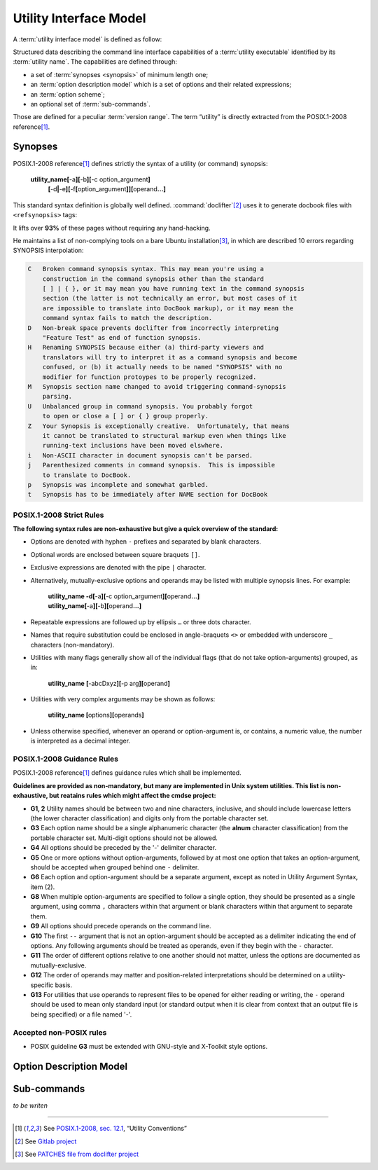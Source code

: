 #######################
Utility Interface Model
#######################

A :term:`utility interface model` is defined as follow:

.. container:: definition

  Structured data describing the command line interface capabilities of a :term:`utility executable` identified by its :term:`utility name`. The capabilities are defined through:

  - a set of :term:`synopses <synopsis>` of minimum length one;
  - an :term:`option description model` which is a set of options and their related expressions;
  - an :term:`option scheme`;
  - an optional set of :term:`sub-commands`.

  Those are defined for a peculiar :term:`version range`.
  The term “utility” is directly extracted from the POSIX.1-2008 reference\ [#posix-synopsis]_.

Synopses
########


POSIX.1-2008 reference\ [#posix-synopsis]_ defines strictly the syntax of a utility (or command) synopsis:

   **utility_name[**-a\ **][**-b\ **][**-c option_argument\ **]**
       **[**-d\ **|**-e\ **][**-f\ **[**\ option_argument\ **]][**\ operand\ **...]**

This standard syntax definition is globally well defined. :command:`doclifter`\ [#doclifter-project]_ uses it to generate docbook files with ``<refsynopsis>`` tags:

.. container:: quote

   It lifts over **93%** of these pages without requiring any hand-hacking.

He maintains a list of non-complying tools on a bare Ubuntu installation\ [#doclifter-patches]_, in which are described 10 errors regarding SYNOPSIS interpolation:

.. code-block:: text

    C	Broken command synopsis syntax. This may mean you're using a
        construction in the command synopsis other than the standard
        [ ] | { }, or it may mean you have running text in the command synopsis
        section (the latter is not technically an error, but most cases of it
        are impossible to translate into DocBook markup), or it may mean the
        command syntax fails to match the description.
    D	Non-break space prevents doclifter from incorrectly interpreting
        "Feature Test" as end of function synopsis.
    H	Renaming SYNOPSIS because either (a) third-party viewers and
        translators will try to interpret it as a command synopsis and become
        confused, or (b) it actually needs to be named "SYNOPSIS" with no
        modifier for function protoypes to be properly recognized.
    M	Synopsis section name changed to avoid triggering command-synopsis
        parsing.
    U	Unbalanced group in command synopsis. You probably forgot
        to open or close a [ ] or { } group properly.
    Z	Your Synopsis is exceptionally creative.  Unfortunately, that means
        it cannot be translated to structural markup even when things like
        running-text inclusions have been moved elswhere.
    i	Non-ASCII character in document synopsis can't be parsed.
    j	Parenthesized comments in command synopsis.  This is impossible
        to translate to DocBook.
    p	Synopsis was incomplete and somewhat garbled.
    t	Synopsis has to be immediately after NAME section for DocBook


POSIX.1-2008 Strict Rules
=========================

**The following syntax rules are non-exhaustive but give a quick overview of the standard:**

- Options are denoted with hyphen ``-`` prefixes and separated by blank characters.
- Optional words are enclosed between square braquets ``[]``.
- Exclusive expressions are denoted with the pipe ``|`` character.
- Alternatively, mutually-exclusive options and operands may be listed with multiple synopsis lines. For example:

    | **utility_name -d[**-a\ **][**-c option_argument\ **][**\ operand\ **...]**
    | **utility_name[**-a\ **][**-b\ **][**\ operand\ **...]**

- Repeatable expressions are followed up by ellipsis ``…`` or three dots character.
- Names that require substitution could be enclosed in angle-braquets ``<>`` or embedded with underscore ``_`` characters (non-mandatory).
- Utilities with many flags generally show all of the individual flags (that do not take option-arguments) grouped, as in:

     **utility_name** **[**-abcDxyz\ **][**\ -p arg\ **][**\ operand\ **]**
- Utilities with very complex arguments may be shown as follows:

    **utility_name [**\ options\ **][**\ operands\ **]**
- Unless otherwise specified, whenever an operand or option-argument is, or contains, a numeric value, the number is interpreted as a decimal integer.

POSIX.1-2008 Guidance Rules
===========================

POSIX.1-2008 reference\ [#posix-synopsis]_ defines guidance rules which shall be implemented.

**Guidelines are provided as non-mandatory, but many are implemented in Unix system utilities. This list is non-exhaustive, but reatains rules which might affect the cmdse project:**

- **G1, 2** Utility names should be between two and nine characters, inclusive, and should include lowercase letters (the lower character classification) and digits only from the portable character set.
- **G3** Each option name should be a single alphanumeric character (the **alnum** character classification) from the portable character set. Multi-digit options should not be allowed.
- **G4** All options should be preceded by the '-' delimiter character.
- **G5** One or more options without option-arguments, followed by at most one option that takes an option-argument, should be accepted when grouped behind one ``-`` delimiter.
- **G6** Each option and option-argument should be a separate argument, except as noted in Utility Argument Syntax, item (2).
- **G8** When multiple option-arguments are specified to follow a single option, they should be presented as a single argument, using comma ``,`` characters within that argument or blank characters within that argument to separate them.
- **G9** All options should precede operands on the command line.
- **G10** The first ``--`` argument that is not an option-argument should be accepted as a delimiter indicating the end of options. Any following arguments should be treated as operands, even if they begin with the ``-`` character.
- **G11** The order of different options relative to one another should not matter, unless the options are documented as mutually-exclusive.
- **G12** The order of operands may matter and position-related interpretations should be determined on a utility-specific basis.
- **G13** For utilities that use operands to represent files to be opened for either reading or writing, the ``-`` operand should be used to mean only standard input (or standard output when it is clear from context that an output file is being specified) or a file named '-'.

.. http://pubs.opengroup.org/onlinepubs/9699919799/basedefs/V1_chap12.html
.. https://stackoverflow.com/questions/8957222/are-there-standards-for-linux-command-line-switches-and-arguments

Accepted non-POSIX rules
========================

- POSIX guideline **G3** must be extended with GNU-style and X-Toolkit style options.


Option Description Model
########################

Sub-commands
############

*to be writen*

----------------------

.. container:: footnotes

   .. [#posix-synopsis] See `POSIX.1-2008, sec. 12.1 <http://pubs.opengroup.org/onlinepubs/9699919799/basedefs/V1_chap12.html>`_, “Utility Conventions”
   .. [#doclifter-project] See `Gitlab project <https://gitlab.com/esr/doclifter>`_
   .. [#doclifter-patches] See `PATCHES file from doclifter project <https://gitlab.com/esr/doclifter/raw/master/PATCHES>`_
